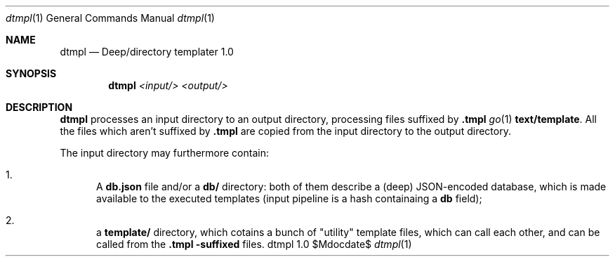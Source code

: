 .Dd $Mdocdate$
.Dt dtmpl 1
.Os dtmpl 1.0
.Sh NAME
.Nm dtmpl
.Nd Deep/directory templater 1.0
.Sh SYNOPSIS
.Nm
.Ar <input/>
.Ar <output/>
.Sh DESCRIPTION
.Nm
processes an input directory to an output directory,
processing files suffixed by
.Sy .tmpl
.Xr go 1
's
.Sy text/template .
All the files which aren't suffixed by
.Sy .tmpl
are copied from the input directory to the output directory.
.Pp
The input directory may furthermore contain:
.Bl -enum
.It
A
.Sy db.json
file and/or a
.Sy db/
directory: both of them describe a (deep) JSON-encoded database,
which is made available to the executed templates (input pipeline
is a hash containaing a
.Sy "db"
field);
.It
a
.Sy template/
directory, which cotains a bunch of "utility" template files,
which can call each other, and can be called from the
.Sy .tmpl -suffixed
files.
.El
